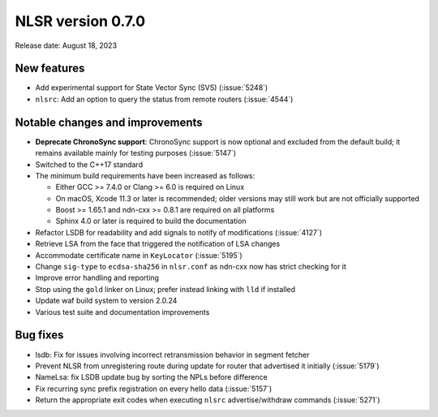 NLSR version 0.7.0
------------------

Release date: August 18, 2023

New features
^^^^^^^^^^^^

- Add experimental support for State Vector Sync (SVS) (:issue:`5248`)
- ``nlsrc``: Add an option to query the status from remote routers (:issue:`4544`)

Notable changes and improvements
^^^^^^^^^^^^^^^^^^^^^^^^^^^^^^^^

- **Deprecate ChronoSync support**: ChronoSync support is now optional and excluded from the
  default build; it remains available mainly for testing purposes (:issue:`5147`)
- Switched to the C++17 standard
- The minimum build requirements have been increased as follows:

  - Either GCC >= 7.4.0 or Clang >= 6.0 is required on Linux
  - On macOS, Xcode 11.3 or later is recommended; older versions may still work but are not
    officially supported
  - Boost >= 1.65.1 and ndn-cxx >= 0.8.1 are required on all platforms
  - Sphinx 4.0 or later is required to build the documentation

- Refactor LSDB for readability and add signals to notify of modifications (:issue:`4127`)
- Retrieve LSA from the face that triggered the notification of LSA changes
- Accommodate certificate name in ``KeyLocator`` (:issue:`5195`)
- Change ``sig-type`` to ``ecdsa-sha256`` in ``nlsr.conf`` as ndn-cxx now has strict checking for it
- Improve error handling and reporting
- Stop using the ``gold`` linker on Linux; prefer instead linking with ``lld`` if installed
- Update waf build system to version 2.0.24
- Various test suite and documentation improvements

Bug fixes
^^^^^^^^^

- lsdb: Fix for issues involving incorrect retransmission behavior in segment fetcher
- Prevent NLSR from unregistering route during update for router that advertised it initially
  (:issue:`5179`)
- NameLsa: fix LSDB update bug by sorting the NPLs before difference
- Fix recurring sync prefix registration on every hello data (:issue:`5157`)
- Return the appropriate exit codes when executing ``nlsrc`` advertise/withdraw commands
  (:issue:`5271`)

